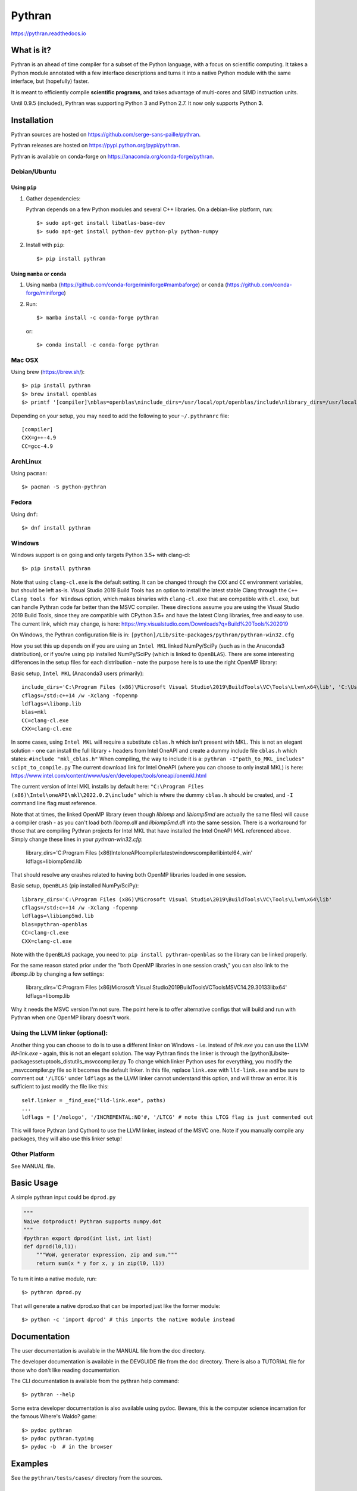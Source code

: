 Pythran
#######

https://pythran.readthedocs.io

What is it?
-----------

Pythran is an ahead of time compiler for a subset of the Python language, with a
focus on scientific computing. It takes a Python module annotated with a few
interface descriptions and turns it into a native Python module with the same
interface, but (hopefully) faster.

It is meant to efficiently compile **scientific programs**, and takes advantage
of multi-cores and SIMD instruction units.

Until 0.9.5 (included), Pythran was supporting Python 3 and Python 2.7.
It now only supports Python **3**.

Installation
------------

Pythran sources are hosted on https://github.com/serge-sans-paille/pythran.

Pythran releases are hosted on https://pypi.python.org/pypi/pythran.

Pythran is available on conda-forge on https://anaconda.org/conda-forge/pythran.

Debian/Ubuntu
=============

Using ``pip``
*************

1. Gather dependencies:

   Pythran depends on a few Python modules and several C++ libraries. On a debian-like platform, run::

        $> sudo apt-get install libatlas-base-dev
        $> sudo apt-get install python-dev python-ply python-numpy

2. Install with ``pip``::

        $> pip install pythran

Using ``mamba`` or ``conda``
****************************

1. Using ``mamba`` (https://github.com/conda-forge/miniforge#mambaforge) or ``conda`` (https://github.com/conda-forge/miniforge)
 
2. Run::

       $> mamba install -c conda-forge pythran

   or::

       $> conda install -c conda-forge pythran

Mac OSX
=======

Using brew (https://brew.sh/)::

    $> pip install pythran
    $> brew install openblas
    $> printf '[compiler]\nblas=openblas\ninclude_dirs=/usr/local/opt/openblas/include\nlibrary_dirs=/usr/local/opt/openblas/lib' > ~/.pythranrc

Depending on your setup, you may need to add the following to your ``~/.pythranrc`` file::

    [compiler]
    CXX=g++-4.9
    CC=gcc-4.9

ArchLinux
=========

Using ``pacman``::

    $> pacman -S python-pythran


Fedora
======

Using ``dnf``::

    $> dnf install pythran

Windows
=======

Windows support is on going and only targets Python 3.5+ with clang-cl::

    $> pip install pythran

Note that using ``clang-cl.exe`` is the default setting. It can be changed through the ``CXX`` and ``CC`` environment variables, but should be left as-is.  
Visual Studio 2019 Build Tools has an option to install the latest stable Clang through the ``C++ Clang tools for Windows`` option, which makes binaries 
with ``clang-cl.exe`` that are compatible with ``cl.exe``, but can handle Pythran code far better than the MSVC compiler.  These directions assume you are using
the Visual Studio 2019 Build Tools, since they are compatible with CPython 3.5+ and have the latest Clang libraries, free and easy to use.  The current link,
which may change, is here: https://my.visualstudio.com/Downloads?q=Build%20Tools%202019

On Windows, the Pythran configuration file is in: 
``[python]/Lib/site-packages/pythran/pythran-win32.cfg``

How you set this up depends on if you are using an ``Intel MKL`` linked NumPy/SciPy (such as in the Anaconda3 distribution), or if you're using pip installed NumPy/SciPy
(which is linked to ``OpenBLAS``).  There are some interesting differences in the setup files for each distribution - note the purpose here is to use the right OpenMP library:

Basic setup, ``Intel MKL`` (Anaconda3 users primarily)::

    include_dirs='C:\Program Files (x86)\Microsoft Visual Studio\2019\BuildTools\VC\Tools\Llvm\x64\lib', 'C:\Users\[user_name]\Anaconda3\Library\include'
    cflags=/std:c++14 /w -Xclang -fopenmp
    ldflags=\libomp.lib
    blas=mkl
    CC=clang-cl.exe
    CXX=clang-cl.exe

In some cases, using ``Intel MKL`` will require a substitute ``cblas.h`` which isn't present with MKL.  This is not an elegant solution -
one can install the full library + headers from Intel OneAPI and create a dummy include file ``cblas.h`` which states: ``#include "mkl_cblas.h"``
When compiling, the way to include it is a: ``pythran -I"path_to_MKL_includes" scipt_to_compile.py``
The current download link for Intel OneAPI (where you can choose to only install MKL) is here: https://www.intel.com/content/www/us/en/developer/tools/oneapi/onemkl.html

The current version of Intel MKL installs by default here: ``"C:\Program Files (x86)\Intel\oneAPI\mkl\2022.0.2\include"``
which is where the dummy ``cblas.h`` should be created, and ``-I`` command line flag must reference.

Note that at times, the linked OpenMP library (even though `libiomp` and `libiomp5md` are actually the same files) will cause a compiler crash - as you can't load both 
`libomp.dll` and `libiomp5md.dll` into the same session.  There is a workaround for those that are compiling Pythran projects for Intel MKL that have installed the 
Intel OneAPI MKL referenced above.  Simply change these lines in your `pythran-win32.cfg`:

    library_dirs='C:\Program Files (x86)\Intel\oneAPI\compiler\latest\windows\compiler\lib\intel64_win'
    ldflags=\libiomp5md.lib

That should resolve any crashes related to having both OpenMP libraries loaded in one session.


Basic setup, ``OpenBLAS`` (pip installed NumPy/SciPy)::

    library_dirs='C:\Program Files (x86)\Microsoft Visual Studio\2019\BuildTools\VC\Tools\Llvm\x64\lib'
    cflags=/std:c++14 /w -Xclang -fopenmp
    ldflags=\libiomp5md.lib
    blas=pythran-openblas
    CC=clang-cl.exe
    CXX=clang-cl.exe

Note with the ``OpenBLAS`` package, you need to: ``pip install pythran-openblas`` so the library can be linked properly.

For the same reason stated prior under the "both OpenMP libraries in one session crash," you can also link to the `libomp.lib` by changing a few settings:

    library_dirs='C:\Program Files (x86)\Microsoft Visual Studio\2019\BuildTools\VC\Tools\MSVC\14.29.30133\lib\x64'
    ldflags=\libomp.lib

Why it needs the MSVC version I'm not sure.  The point here is to offer alternative configs that will build and run with Pythran when one OpenMP library doesn't work.

Using the LLVM linker (optional):
=================================
Another thing you can choose to do is to use a different linker on Windows - i.e. instead of `link.exe` you can use the LLVM `lld-link.exe` - again,
this is not an elegant solution.  The way Pythran finds the linker is through the [python]\Lib\site-packages\setuptools\_distutils\_msvccompiler.py
To change which linker Python uses for everything, you modify the _msvccompiler.py file so it becomes the default linker.
In this file, replace ``link.exe`` with ``lld-link.exe`` and be sure to comment out ``'/LTCG'`` under ``ldflags`` as the LLVM linker
cannot understand this option, and will throw an error.  It is sufficient to just modify the file like this::

    self.linker = _find_exe("lld-link.exe", paths)
    ...
    ldflags = ['/nologo', '/INCREMENTAL:NO'#, '/LTCG' # note this LTCG flag is just commented out

This will force Pythran (and Cython) to use the LLVM linker, instead of the MSVC one.  Note if you manually compile any packages, they will also use this linker setup!

Other Platform
==============

See MANUAL file.


Basic Usage
-----------

A simple pythran input could be ``dprod.py``

.. code-block:: python

    """
    Naive dotproduct! Pythran supports numpy.dot
    """
    #pythran export dprod(int list, int list)
    def dprod(l0,l1):
        """WoW, generator expression, zip and sum."""
        return sum(x * y for x, y in zip(l0, l1))


To turn it into a native module, run::

    $> pythran dprod.py

That will generate a native dprod.so that can be imported just like the former
module::

    $> python -c 'import dprod' # this imports the native module instead


Documentation
-------------

The user documentation is available in the MANUAL file from the doc directory.

The developer documentation is available in the DEVGUIDE file from the doc
directory. There is also a TUTORIAL file for those who don't like reading
documentation.

The CLI documentation is available from the pythran help command::

    $> pythran --help

Some extra developer documentation is also available using pydoc. Beware, this
is the computer science incarnation for the famous Where's Waldo? game::

    $> pydoc pythran
    $> pydoc pythran.typing
    $> pydoc -b  # in the browser


Examples
--------

See the ``pythran/tests/cases/`` directory from the sources.


Contact
-------

Praise, flame and cookies:

- pythran@freelists.org -- register at https://www.freelists.org/list/pythran first!

- #pythran on OFTC, https://oftc.net 

- serge.guelton@telecom-bretagne.eu

The mailing list archive is available at https://www.freelists.org/archive/pythran/.

Citing
------

If you need to cite a Pythran paper, feel free to use

.. code-block:: bibtex

    @article{guelton2015pythran,
      title={Pythran: Enabling static optimization of scientific python programs},
      author={Guelton, Serge and Brunet, Pierrick and Amini, Mehdi and Merlini,
                      Adrien and Corbillon, Xavier and Raynaud, Alan},
      journal={Computational Science \& Discovery},
      volume={8},
      number={1},
      pages={014001},
      year={2015},
      publisher={IOP Publishing}
    }


Authors
-------

See AUTHORS file.

License
-------

See LICENSE file.
